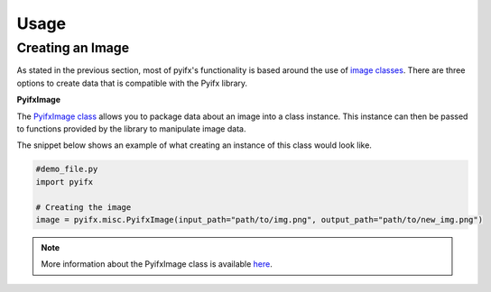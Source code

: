 Usage
=====

Creating an Image
-----------------
As stated in the previous section, most of pyifx's functionality is based around the use of `image classes <image_classes.html>`_. There are three options to create data that is compatible with the Pyifx library.

**PyifxImage**

The `PyifxImage class <image_classes.html#pyifx-image>`_ allows you to package data about an image into a class instance. This instance can then be passed to functions provided by the library to manipulate image data.

The snippet below shows an example of what creating an instance of this class would look like.

.. code-block ::

	#demo_file.py
	import pyifx

	# Creating the image
	image = pyifx.misc.PyifxImage(input_path="path/to/img.png", output_path="path/to/new_img.png")



.. note :: More information about the PyifxImage class is available `here <image_classes.html#pyifx-image>`_.
